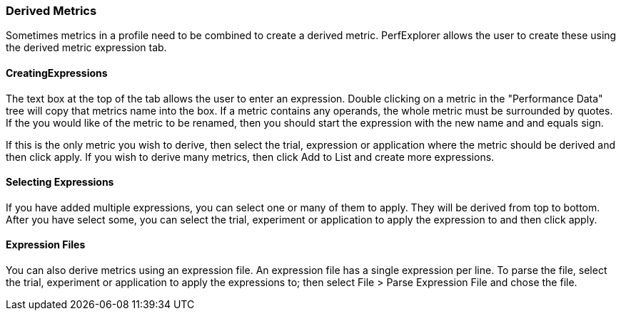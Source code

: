 [[derived-metrics]]
=== Derived Metrics

Sometimes metrics in a profile need to be combined to create a derived metric. PerfExplorer allows the user to create these using the derived metric expression tab.

[[creatingexpression]]
==== CreatingExpressions

The text box at the top of the tab allows the user to enter an expression. Double clicking on a metric in the "Performance Data" tree will copy that metrics name into the box. If a metric contains any operands, the whole metric must be surrounded by quotes. If the you would like of the metric to be renamed, then you should start the expression with the new name and and equals sign.

If this is the only metric you wish to derive, then select the trial, expression or application where the metric should be derived and then click apply. If you wish to derive many metrics, then click Add to List and create more expressions.

[[applying]]
==== Selecting Expressions

If you have added multiple expressions, you can select one or many of them to apply. They will be derived from top to bottom. After you have select some, you can select the trial, experiment or application to apply the expression to and then click apply.

[[files]]
==== Expression Files

You can also derive metrics using an expression file. An expression file has a single expression per line. To parse the file, select the trial, experiment or application to apply the expressions to; then select File > Parse Expression File and chose the file.
